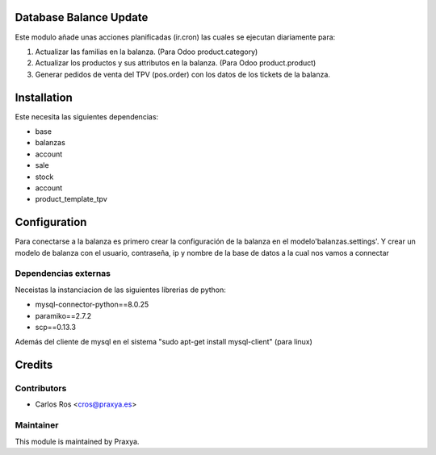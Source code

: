 .. image:: https://img.shields.io/badge/licence-AGPL--3-blue.svg
    :alt: License: AGPL-3

Database Balance Update
=======================

Este modulo añade unas acciones planificadas (ir.cron) 
las cuales se ejecutan diariamente para:

#. Actualizar las familias en la balanza. (Para Odoo product.category)
#. Actualizar los productos y sus attributos en la balanza. (Para Odoo product.product)
#. Generar pedidos de venta del TPV (pos.order) con los datos de los tickets de la balanza.


Installation
============
Este necesita las siguientes dependencias:

* base
* balanzas
* account
* sale
* stock
* account
* product_template_tpv

Configuration
=============
Para conectarse a la balanza es primero crear la configuración de la balanza en el modelo'balanzas.settings'.
Y crear un modelo de balanza con el usuario, contraseña, ip y nombre de la base de datos a la cual nos vamos a connectar

Dependencias externas
---------------------
Neceistas la instanciacion de las siguientes librerias de python:

* mysql-connector-python==8.0.25
* paramiko==2.7.2
* scp==0.13.3

Además del cliente de mysql en el sistema "sudo apt-get install mysql-client" (para linux)

Credits
=======

Contributors
------------

* Carlos Ros <cros@praxya.es>

Maintainer
----------

.. image:: http://visiion.net/logo.png
   :alt: Visiion Soluciones Tecnológicas
   :target: http://www.visiion.net/

This module is maintained by Praxya.
